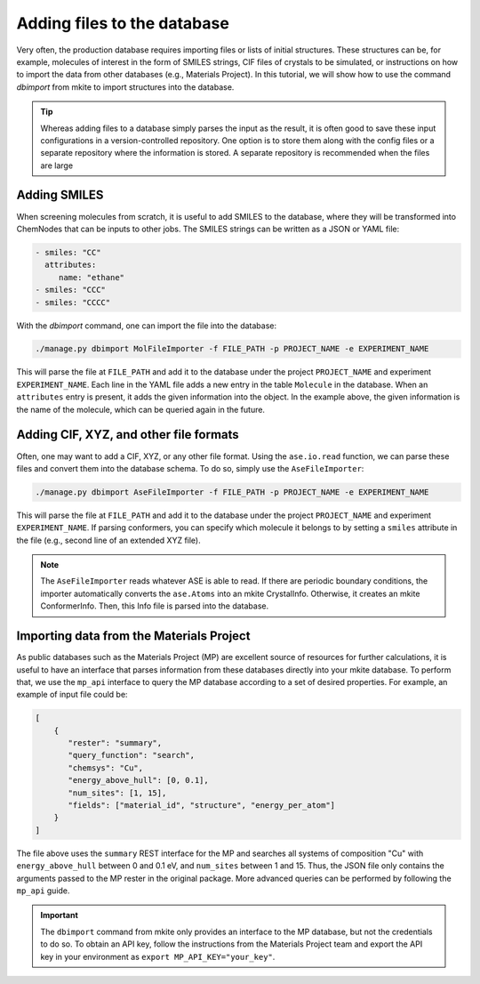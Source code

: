 ============================
Adding files to the database
============================

Very often, the production database requires importing files or lists of initial structures.
These structures can be, for example, molecules of interest in the form of SMILES strings, CIF files of crystals to be simulated, or instructions on how to import the data from other databases (e.g., Materials Project).
In this tutorial, we will show how to use the command `dbimport` from mkite to import structures into the database.

.. tip::

   Whereas adding files to a database simply parses the input as the result, it is often good to save these input configurations in a version-controlled repository. One option is to store them along with the config files or a separate repository where the information is stored. A separate repository is recommended when the files are large

Adding SMILES
-------------

When screening molecules from scratch, it is useful to add SMILES to the database, where they will be transformed into ChemNodes that can be inputs to other jobs.
The SMILES strings can be written as a JSON or YAML file:

.. code-block:: yaml

   - smiles: "CC"
     attributes:
        name: "ethane"
   - smiles: "CCC"
   - smiles: "CCCC"

With the `dbimport` command, one can import the file into the database:

.. code-block:: bash

   ./manage.py dbimport MolFileImporter -f FILE_PATH -p PROJECT_NAME -e EXPERIMENT_NAME

This will parse the file at ``FILE_PATH`` and add it to the database under the project ``PROJECT_NAME`` and experiment ``EXPERIMENT_NAME``.
Each line in the YAML file adds a new entry in the table ``Molecule`` in the database.
When an ``attributes`` entry is present, it adds the given information into the object. In the example above, the given information is the name of the molecule, which can be queried again in the future.

Adding CIF, XYZ, and other file formats
---------------------------------------

Often, one may want to add a CIF, XYZ, or any other file format.
Using the ``ase.io.read`` function, we can parse these files and convert them into the database schema.
To do so, simply use the ``AseFileImporter``:

.. code-block:: bash

   ./manage.py dbimport AseFileImporter -f FILE_PATH -p PROJECT_NAME -e EXPERIMENT_NAME

This will parse the file at ``FILE_PATH`` and add it to the database under the project ``PROJECT_NAME`` and experiment ``EXPERIMENT_NAME``.
If parsing conformers, you can specify which molecule it belongs to by setting a ``smiles`` attribute in the file (e.g., second line of an extended XYZ file).

.. note::

   The ``AseFileImporter`` reads whatever ASE is able to read.
   If there are periodic boundary conditions, the importer automatically converts the ``ase.Atoms`` into an mkite CrystalInfo.
   Otherwise, it creates an mkite ConformerInfo.
   Then, this Info file is parsed into the database.

Importing data from the Materials Project
-----------------------------------------

As public databases such as the Materials Project (MP) are excellent source of resources for further calculations, it is useful to have an interface that parses information from these databases directly into your mkite database.
To perform that, we use the ``mp_api`` interface to query the MP database according to a set of desired properties. 
For example, an example of input file could be:

.. code-block:: json

    [
        {
           "rester": "summary",
           "query_function": "search",
           "chemsys": "Cu",
           "energy_above_hull": [0, 0.1],
           "num_sites": [1, 15],
           "fields": ["material_id", "structure", "energy_per_atom"]
        }
    ]

The file above uses the ``summary`` REST interface for the MP and searches all systems of composition "Cu" with ``energy_above_hull`` between 0 and 0.1 eV, and ``num_sites`` between 1 and 15. 
Thus, the JSON file only contains the arguments passed to the MP rester in the original package.
More advanced queries can be performed by following the ``mp_api`` guide.

.. important::

   The ``dbimport`` command from mkite only provides an interface to the MP database, but not the credentials to do so.
   To obtain an API key, follow the instructions from the Materials Project team and export the API key in your environment as ``export MP_API_KEY="your_key"``.
